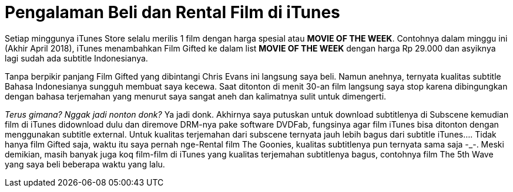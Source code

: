 = Pengalaman Beli dan Rental Film di iTunes
:hp-tags: Film, Movie, iTunes, 

Setiap minggunya iTunes Store selalu merilis 1 film dengan harga spesial atau *MOVIE OF THE WEEK*. Contohnya dalam minggu ini (Akhir April 2018), iTunes menambahkan Film Gifted ke dalam list *MOVIE OF THE WEEK* dengan harga Rp 29.000 dan asyiknya lagi sudah ada subtitle Indonesianya.

Tanpa berpikir panjang Film Gifted yang dibintangi Chris Evans ini langsung saya beli. Namun anehnya, ternyata kualitas subtitle Bahasa Indonesianya sungguh membuat saya kecewa. Saat ditonton di menit 30-an film langsung saya stop karena dibingungkan dengan bahasa terjemahan yang menurut saya sangat aneh dan kalimatnya sulit untuk dimengerti.

_Terus gimana? Nggak jadi nonton donk?_ Ya jadi donk. Akhirnya saya putuskan untuk download subtitlenya di Subscene kemudian film di iTunes didownload dulu dan diremove DRM-nya pake software DVDFab, fungsinya agar film iTunes bisa ditonton dengan menggunakan subtitle external. Untuk kualitas terjemahan dari subscene ternyata jauh lebih bagus dari subtitle iTunes.... Tidak hanya film Gifted saja, waktu itu saya pernah nge-Rental film The Goonies, kualitas subtitlenya pun ternyata sama saja -_-. Meski demikian, masih banyak juga koq film-film di iTunes yang kualitas terjemahan subtitlenya bagus, contohnya film The 5th Wave yang saya beli beberapa waktu yang lalu.